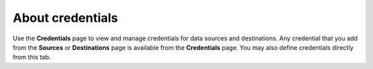 .. 
.. https://docs.amperity.com/reference/
..


.. meta::
    :description lang=en:
        View and manage the credentials that are used to enable data sources and destinations.

.. meta::
    :content class=swiftype name=body data-type=text:
        View and manage the credentials that are used to enable data sources and destinations.

.. meta::
    :content class=swiftype name=title data-type=string:
        About credentials

==================================================
About credentials
==================================================

.. credentials-start

Use the **Credentials** page to view and manage credentials for data sources and destinations. Any credential that you add from the **Sources** or **Destinations** page is available from the **Credentials** page. You may also define credentials directly from this tab.

.. credentials-end

.. TODO: PUT SOME REAL CONTENT HERE AND A MOCKUP. ADD CREDENTIALS TO THE START_HERE PAGE AND THE INDEX AND THE LEFT-SIDE NAVIGATION.

